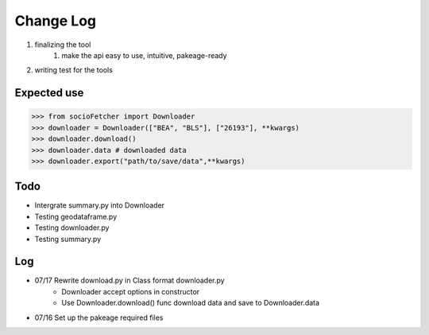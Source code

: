 Change Log
==============
1. finalizing the tool
    1. make the api easy to use, intuitive, pakeage-ready
2.  writing test for the tools

Expected use
--------------
>>> from socioFetcher import Downloader
>>> downloader = Downloader(["BEA", "BLS"], ["26193"], **kwargs)
>>> downloader.download()
>>> downloader.data # downloaded data
>>> downloader.export("path/to/save/data",**kwargs)


Todo
--------------
- Intergrate summary.py into Downloader
- Testing geodataframe.py
- Testing downloader.py
- Testing summary.py

Log
--------------
- 07/17 Rewrite download.py in Class format downloader.py
    - Downloader accept options in constructor
    - Use Downloader.download() func download data and save to Downloader.data
- 07/16 Set up the pakeage required files

